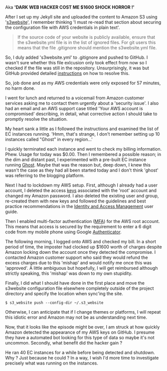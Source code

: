 #+BEGIN_COMMENT
.. title: AWS security
.. slug: aws-security
.. date: 2016-03-09 11:02
.. tags:
.. category:
.. link:
.. description:
.. type: text
#+END_COMMENT

Aka *'DARK WEB HACKER COST ME $1600 SHOCK HORROR !'*

After I set up my Jekyll site and uploaded the content to Amazon S3
using '[[https://github.com/laurilehmijoki/s3_website][s3website]]', I remember thinking 'I must re-read that section
about securing the configuration file with AWS credentials in plain
text'.

#+BEGIN_QUOTE
  If the source code of your website is publicly available, ensure
  that the s3website.yml file is in the list of ignored files. For git
  users this means that the file .gitignore should mention the
  s3website.yml file.
#+END_QUOTE

So, I duly added 's3website.yml' to .gitignore and pushed to GitHub. I
wasn't sure whether this file exlcusion only took effect from now so I
checked if the file was still in the repository. Unsurprisingly, it
was but GitHub provided detailed [[https://help.github.com/articles/remove-sensitive-data/][instructions]] on how to resolve this.

So, job done and as my AWS credentials were only exposed for 57
minutes, no harm done.

I went for lunch and returned to a voicemail from Amazon customer
services asking me to contact them urgently about a 'security
issue'. I also had an email and an AWS support case titled 'Your AWS
account is compromised' describing, in detail, what corrective action
I should take to promptly resolve the situation.

My heart sank a little as I followed the instructions and examined the
list of EC instances running. 'Hmm, that's strange, I don't remember
setting up 10 instances called "Ghost" in every region...'

I quickly terminated each instance and went to check my billing
information. Phew. Usage for today was $0.00. Then I remembered a
possible reason; in the dim and distant past, I experimented with a
pre-built EC instance running [[https://ghost.org/][Ghost]]. Maybe that was the reason but,
deep down, I knew this wasn't the case as they had all been started
today and I don't think 'ghost' was referring to the blogging
platform.

Next I had to lockdown my AWS setup. First, although I already had a
user account, I deleted the access [[http://docs.aws.amazon.com/general/latest/gr/aws-access-keys-best-practices.html][keys]] associated with the 'root'
account and changed my Amazon password. I also deleted the existing
user and group, re-created them with new keys and followed the
guidelines and best practice recommendations in the [[http://docs.aws.amazon.com/IAM/latest/UserGuide/best-practices.html][Identity and
Access Management]] user guide.

Then I enabled multi-factor authentication ([[http://docs.aws.amazon.com/IAM/latest/UserGuide/id_credentials_mfa.html][MFA]]) for the AWS root
account. This means that access is secured by the requirement to enter
a 6 digit code from my mobile phone using Google [[https://play.google.com/store/apps/details?id=com.google.android.apps.authenticator2][Authenticator]].

The following morning, I logged onto AWS and checked my bill. In a
short period of time, the imposter had clocked up $1600 worth of
charges despite Amazon locking down the account once they detected the
compromise. I contacted Amazon customer support who said they would
refund the excess charges due to this 'mishap' and would notify me
once this was 'approved'. A little ambiguous but hopefully, I will get
reimbursed although strictly speaking, this 'mishap' was down to my
own stupidity.

Finally, I did what I should have done in the first place and move the
s3website configuration file elsewhere completely outside of the
project directory and specify the location when sync'ing the site.

#+BEGIN_EXAMPLE
    $ s3_website push --config-dir ~/.s3_website
#+END_EXAMPLE

Otherwise, I can anticipate that if I change themes or platforms, I
will repeat this idiotic error and Amazon may not be as understanding
next time.

Now, that it looks like the episode might be over, I am struck at how
quickly Amazon detected the appearance of my AWS keys on GitHub. I
presume they have a automated bot looking for this type of data so
maybe it's not uncommon. Secondly, what benefit did the hacker gain ?

He ran 40 EC instances for a while before being detected and
shutdown. Why ? Just because he could ? In a way, I wish I'd more time
to investigate precisely what was running on the instances.
